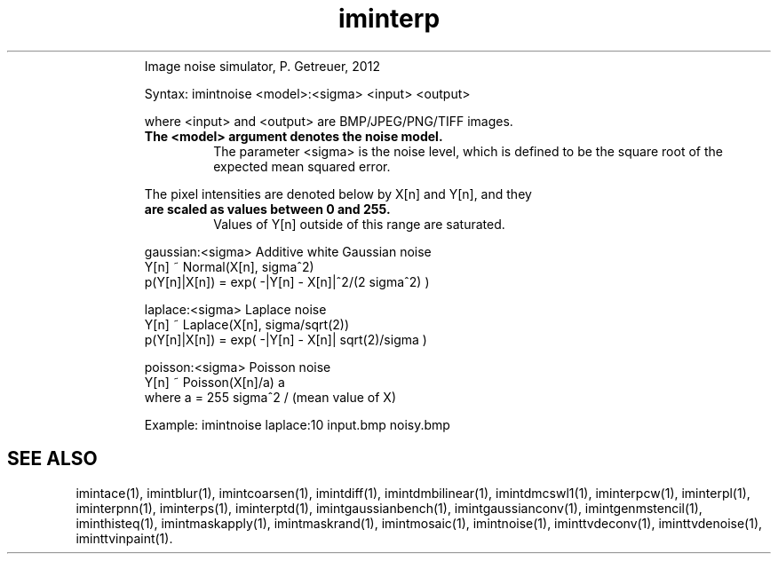 .\"Text automatically generated by txt2man
.TH iminterp  "20130706" "1" ""
.RS
Image noise simulator, P. Getreuer, 2012
.PP
Syntax: imintnoise <model>:<sigma> <input> <output>
.PP
where <input> and <output> are BMP/JPEG/PNG/TIFF images.
.TP
.B
The <model> argument denotes the noise model.
The parameter <sigma>
is the noise level, which is defined to be the square root of the
expected mean squared error.
.PP
The pixel intensities are denoted below by X[n] and Y[n], and they
.TP
.B
are scaled as values between 0 and 255.
Values of Y[n] outside of
this range are saturated.
.PP
.nf
.fam C
  gaussian:<sigma>  Additive white Gaussian noise
                    Y[n] ~ Normal(X[n], sigma^2)
                    p(Y[n]|X[n]) = exp( -|Y[n] - X[n]|^2/(2 sigma^2) )

  laplace:<sigma>   Laplace noise
                    Y[n] ~ Laplace(X[n], sigma/sqrt(2))
                    p(Y[n]|X[n]) = exp( -|Y[n] - X[n]| sqrt(2)/sigma )

  poisson:<sigma>   Poisson noise
                    Y[n] ~ Poisson(X[n]/a) a
                    where a = 255 sigma^2 / (mean value of X)

.fam T
.fi
Example:
imintnoise laplace:10 input.bmp noisy.bmp
.SH "SEE ALSO"
imintace(1), imintblur(1), imintcoarsen(1), imintdiff(1), imintdmbilinear(1), imintdmcswl1(1), iminterpcw(1), iminterpl(1), iminterpnn(1), iminterps(1), iminterptd(1), imintgaussianbench(1), imintgaussianconv(1), imintgenmstencil(1), iminthisteq(1), imintmaskapply(1), imintmaskrand(1), imintmosaic(1), imintnoise(1), iminttvdeconv(1), iminttvdenoise(1), iminttvinpaint(1).
.PP
